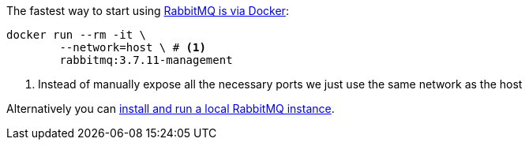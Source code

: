 The fastest way to start using https://hub.docker.com/_/rabbitmq/[RabbitMQ is via Docker]:

[source,bash]
----
docker run --rm -it \
        --network=host \ # <1>
        rabbitmq:3.7.11-management
----
<1> Instead of manually expose all the necessary ports we just use the same network as the host

Alternatively you can https://www.rabbitmq.com/download.html[install and run a local RabbitMQ instance].
